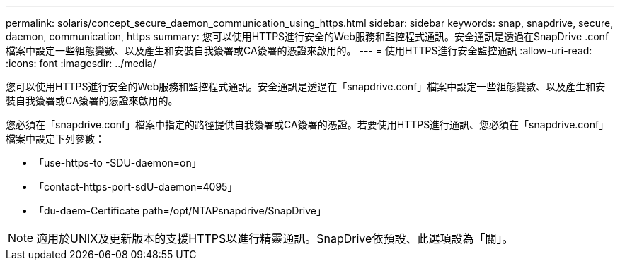 ---
permalink: solaris/concept_secure_daemon_communication_using_https.html 
sidebar: sidebar 
keywords: snap, snapdrive, secure, daemon, communication, https 
summary: 您可以使用HTTPS進行安全的Web服務和監控程式通訊。安全通訊是透過在SnapDrive .conf檔案中設定一些組態變數、以及產生和安裝自我簽署或CA簽署的憑證來啟用的。 
---
= 使用HTTPS進行安全監控通訊
:allow-uri-read: 
:icons: font
:imagesdir: ../media/


[role="lead"]
您可以使用HTTPS進行安全的Web服務和監控程式通訊。安全通訊是透過在「snapdrive.conf」檔案中設定一些組態變數、以及產生和安裝自我簽署或CA簽署的憑證來啟用的。

您必須在「snapdrive.conf」檔案中指定的路徑提供自我簽署或CA簽署的憑證。若要使用HTTPS進行通訊、您必須在「snapdrive.conf」檔案中設定下列參數：

* 「use-https-to -SDU-daemon=on」
* 「contact-https-port-sdU-daemon=4095」
* 「du-daem-Certificate path=/opt/NTAPsnapdrive/SnapDrive」



NOTE: 適用於UNIX及更新版本的支援HTTPS以進行精靈通訊。SnapDrive依預設、此選項設為「關」。
